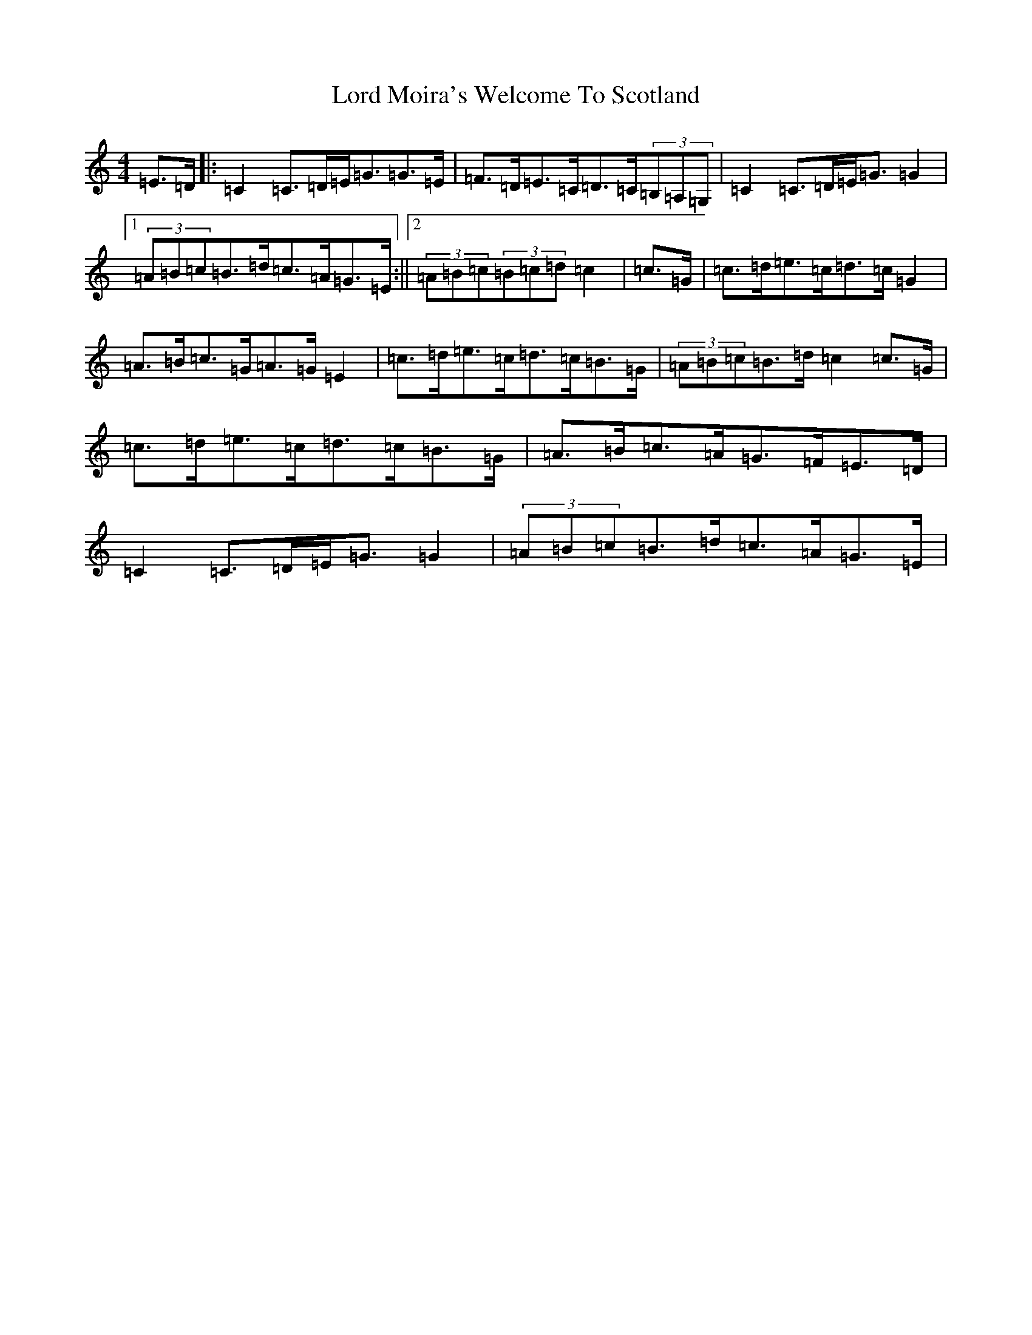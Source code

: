 X: 12784
T: Lord Moira's Welcome To Scotland
S: https://thesession.org/tunes/3262#setting16334
R: strathspey
M:4/4
L:1/8
K: C Major
=E>=D|:=C2=C>=D=E<=G=G>=E|=F>=D=E>=C=D>=C(3=B,=A,=G,|=C2=C>=D=E<=G=G2|1(3=A=B=c=B>=d=c>=A=G>=E:||2(3=A=B=c(3=B=c=d=c2|=c>=G|=c>=d=e>=c=d>=c=G2|=A>=B=c>=G=A>=G=E2|=c>=d=e>=c=d>=c=B>=G|(3=A=B=c=B>=d=c2=c>=G|=c>=d=e>=c=d>=c=B>=G|=A>=B=c>=A=G>=F=E>=D|=C2=C>=D=E<=G=G2|(3=A=B=c=B>=d=c>=A=G>=E|